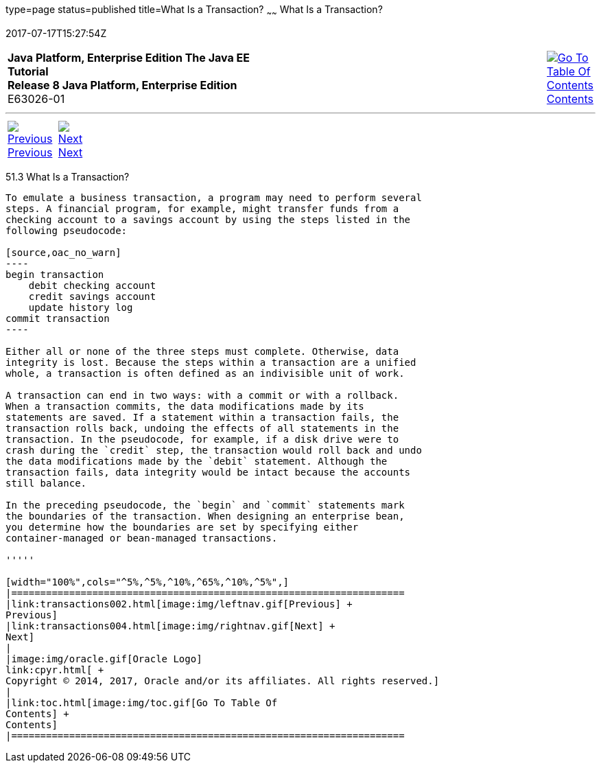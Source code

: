 type=page
status=published
title=What Is a Transaction?
~~~~~~
What Is a Transaction?
======================
2017-07-17T15:27:54Z

[[top]]

[width="100%",cols="50%,45%,^5%",]
|=======================================================================
|*Java Platform, Enterprise Edition The Java EE Tutorial* +
*Release 8 Java Platform, Enterprise Edition* +
E63026-01
|
|link:toc.html[image:img/toc.gif[Go To Table Of
Contents] +
Contents]
|=======================================================================

'''''

[cols="^5%,^5%,90%",]
|=======================================================================
|link:transactions002.html[image:img/leftnav.gif[Previous] +
Previous] 
|link:transactions004.html[image:img/rightnav.gif[Next] +
Next] | 
|=======================================================================


[[BNCII]]

[[what-is-a-transaction]]
51.3 What Is a Transaction?
---------------------------

To emulate a business transaction, a program may need to perform several
steps. A financial program, for example, might transfer funds from a
checking account to a savings account by using the steps listed in the
following pseudocode:

[source,oac_no_warn]
----
begin transaction
    debit checking account
    credit savings account
    update history log
commit transaction
----

Either all or none of the three steps must complete. Otherwise, data
integrity is lost. Because the steps within a transaction are a unified
whole, a transaction is often defined as an indivisible unit of work.

A transaction can end in two ways: with a commit or with a rollback.
When a transaction commits, the data modifications made by its
statements are saved. If a statement within a transaction fails, the
transaction rolls back, undoing the effects of all statements in the
transaction. In the pseudocode, for example, if a disk drive were to
crash during the `credit` step, the transaction would roll back and undo
the data modifications made by the `debit` statement. Although the
transaction fails, data integrity would be intact because the accounts
still balance.

In the preceding pseudocode, the `begin` and `commit` statements mark
the boundaries of the transaction. When designing an enterprise bean,
you determine how the boundaries are set by specifying either
container-managed or bean-managed transactions.

'''''

[width="100%",cols="^5%,^5%,^10%,^65%,^10%,^5%",]
|====================================================================
|link:transactions002.html[image:img/leftnav.gif[Previous] +
Previous] 
|link:transactions004.html[image:img/rightnav.gif[Next] +
Next]
|
|image:img/oracle.gif[Oracle Logo]
link:cpyr.html[ +
Copyright © 2014, 2017, Oracle and/or its affiliates. All rights reserved.]
|
|link:toc.html[image:img/toc.gif[Go To Table Of
Contents] +
Contents]
|====================================================================
